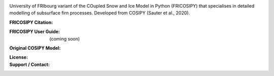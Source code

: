.. image:: https://github.com/user-attachments/assets/dc18f29c-701c-457c-ad65-3257fdf42731

University of FRIbourg variant of the COupled Snow and Ice Model in Python (FRICOSIPY) that specialises in detailed modelling of subsurface firn processes. Developed from COSIPY (Sauter et al., 2020).


:FRICOSIPY Citation:
    .. image:: https://img.shields.io/badge/Citation-TC%20paper-blue.svg
        :target: https://doi.org/10.5194/egusphere-2024-2892

    .. image:: https://zenodo.org/badge/DOI/10.5281/zenodo.3902191.svg
        :target: http://doi.org/10.5281/zenodo.13361824

:FRICOSIPY User Guide:
    (coming soon)

:Original COSIPY Model:
    .. image:: https://img.shields.io/badge/Citation-GMD%20paper-orange.svg
        :target: https://gmd.copernicus.org/articles/13/5645/2020/

    .. image:: https://zenodo.org/badge/DOI/10.5281/zenodo.2579668.svg
        :target: https://doi.org/10.5281/zenodo.2579668

:License:
    .. image:: https://img.shields.io/badge/License-GPLv3-red.svg
        :target: http://www.gnu.org/licenses/gpl-3.0.en.html

:Support / Contact:
    .. image:: https://img.shields.io/badge/Contact-Marcus%20Gastaldello-blue.svg
        :target: https://www.unifr.ch/directory/en/people/329166/38c19


    .. image:: https://img.shields.io/badge/ORCID-0009%200003%202384%203617-brightgreen.svg
        :target: https://orcid.org/0009-0003-2384-3617
